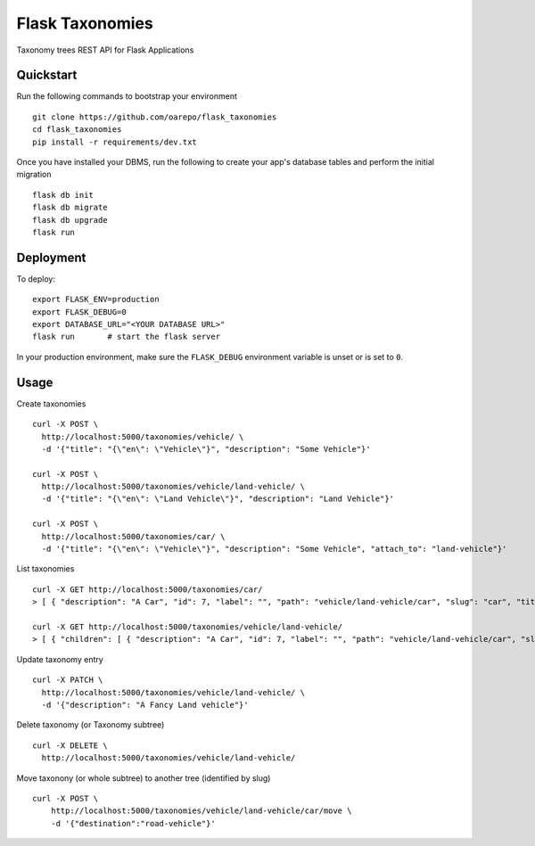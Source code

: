 ===============================
Flask Taxonomies
===============================

.. image:: https://img.shields.io/github/license/oarepo/flask-taxonomies.svg
        :target: https://github.com/oarepo/flask-taxonomies/blob/master/LICENSE

.. image:: https://img.shields.io/travis/oarepo/flask-taxonomies.svg
        :target: https://travis-ci.org/oarepo/flask-taxonomies

.. image:: https://img.shields.io/coveralls/oarepo/flask-taxonomies.svg
        :target: https://coveralls.io/r/oarepo/flask-taxonomies

Taxonomy trees REST API for Flask Applications


Quickstart
----------

Run the following commands to bootstrap your environment ::

    git clone https://github.com/oarepo/flask_taxonomies
    cd flask_taxonomies
    pip install -r requirements/dev.txt

Once you have installed your DBMS, run the following to create your app's
database tables and perform the initial migration ::

    flask db init
    flask db migrate
    flask db upgrade
    flask run


Deployment
----------

To deploy::

    export FLASK_ENV=production
    export FLASK_DEBUG=0
    export DATABASE_URL="<YOUR DATABASE URL>"
    flask run       # start the flask server

In your production environment, make sure the ``FLASK_DEBUG`` environment
variable is unset or is set to ``0``.

Usage
-----

Create taxonomies ::

    curl -X POST \
      http://localhost:5000/taxonomies/vehicle/ \
      -d '{"title": "{\"en\": \"Vehicle\"}", "description": "Some Vehicle"}'

    curl -X POST \
      http://localhost:5000/taxonomies/vehicle/land-vehicle/ \
      -d '{"title": "{\"en\": \"Land Vehicle\"}", "description": "Land Vehicle"}'

    curl -X POST \
      http://localhost:5000/taxonomies/car/ \
      -d '{"title": "{\"en\": \"Vehicle\"}", "description": "Some Vehicle", "attach_to": "land-vehicle"}'


List taxonomies ::

    curl -X GET http://localhost:5000/taxonomies/car/
    > [ { "description": "A Car", "id": 7, "label": "", "path": "vehicle/land-vehicle/car", "slug": "car", "title": "{\"en\": \"Car\"}" } ]

    curl -X GET http://localhost:5000/taxonomies/vehicle/land-vehicle/
    > [ { "children": [ { "description": "A Car", "id": 7, "label": "", "path": "vehicle/land-vehicle/car", "slug": "car", "title": "{\"en\": \"Car\"}" } ], "description": "Some Land Vehicle", "id": 6, "label": "", "path": "vehicle/land-vehicle", "slug": "land-vehicle", "title": "{\"en\": \"Land Vehicle\"}" } ]

Update taxonomy entry ::

    curl -X PATCH \
      http://localhost:5000/taxonomies/vehicle/land-vehicle/ \
      -d '{"description": "A Fancy Land vehicle"}'

Delete taxonomy (or Taxonomy subtree) ::

    curl -X DELETE \
      http://localhost:5000/taxonomies/vehicle/land-vehicle/

Move taxonony (or whole subtree) to another tree (identified by slug) ::

    curl -X POST \
        http://localhost:5000/taxonomies/vehicle/land-vehicle/car/move \
        -d '{"destination":"road-vehicle"}'
